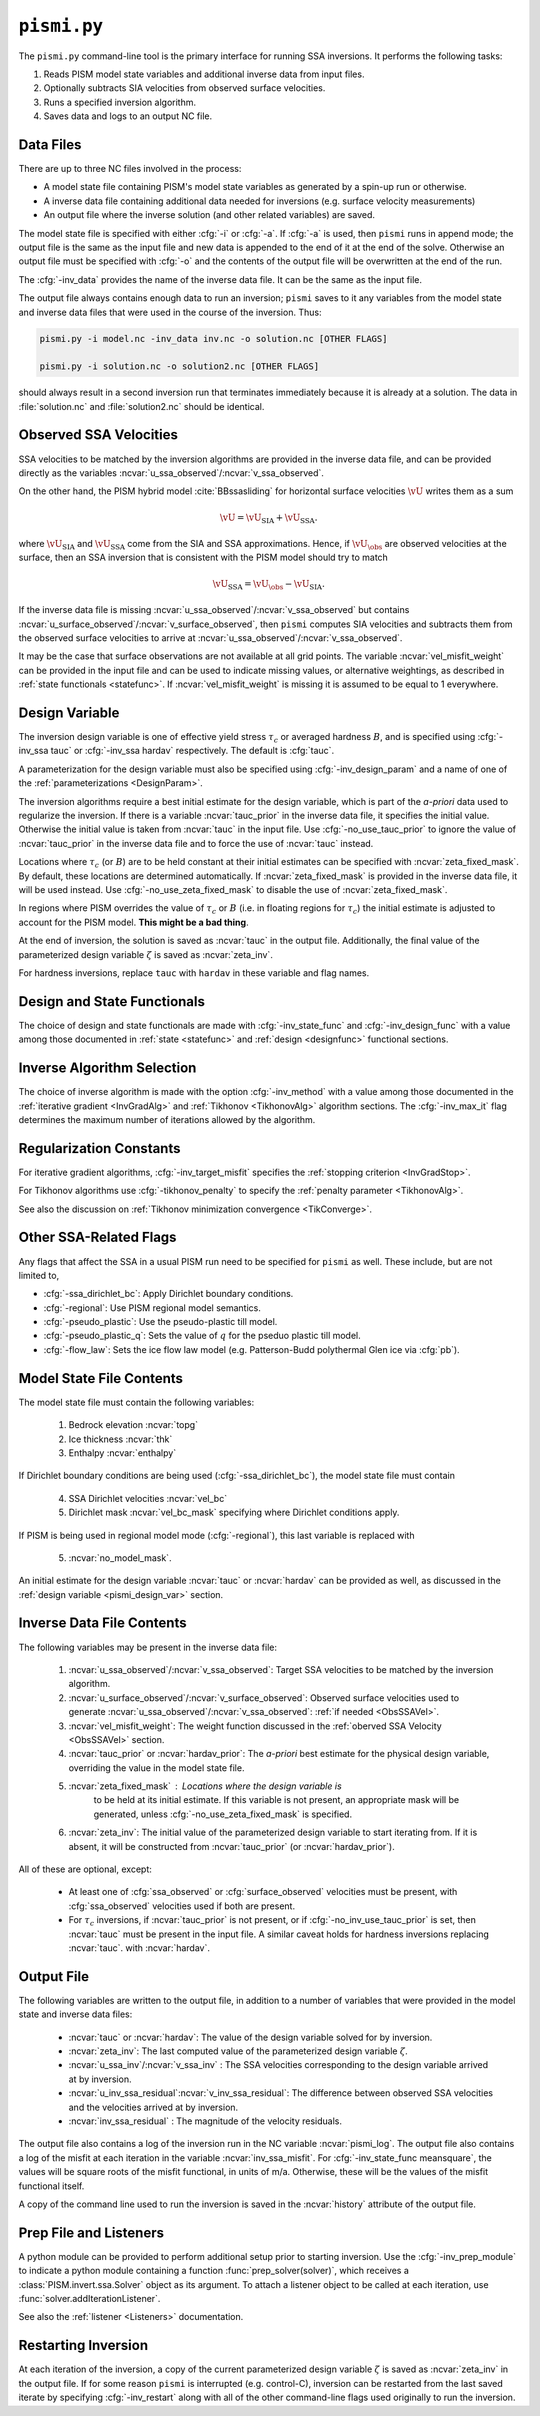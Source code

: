 .. _pismi:

``pismi.py``
==============


The ``pismi.py`` command-line tool is the primary interface for running SSA 
inversions.  It performs the following tasks:

1. Reads PISM model state variables and additional inverse data 
   from input files.

2. Optionally subtracts SIA velocities from observed surface velocities.

3. Runs a specified inversion algorithm.

4. Saves data and logs to an output NC file.


Data Files
----------

There are up to three NC files involved in the process:

* A model state file containing PISM's model state variables as generated
  by a spin-up run or otherwise.
* A inverse data file containing additional data needed for inversions
  (e.g. surface velocity measurements)
* An output file where the inverse solution (and other related variables) 
  are saved.

The model state file is specified with either :cfg:`-i` or :cfg:`-a`.  If
:cfg:`-a` is used, then ``pismi`` runs in append mode; the output file
is the same as the input file and new data is appended to the end of it
at the end of the solve.  Otherwise an output file must be specified with
:cfg:`-o` and the contents of the output file will be overwritten at the end
of the run.

The :cfg:`-inv_data` provides the name of the inverse data file. It can be the 
same as the input file.

The output file always contains enough data to run an inversion; ``pismi`` 
saves to it any variables from the model state and inverse data files
that were used in the course of the inversion.  Thus:

.. code-block:: none

   pismi.py -i model.nc -inv_data inv.nc -o solution.nc [OTHER FLAGS]
  
   pismi.py -i solution.nc -o solution2.nc [OTHER FLAGS]

should always result in a second inversion run that terminates immediately
because it is already at a solution.  The data in :file:`solution.nc` and
:file:`solution2.nc` should be identical.

.. _ObsSSAVel:

Observed SSA Velocities
-----------------------------

SSA velocities to be matched by the inversion algorithms are 
provided in the inverse data file, and can be provided directly
as the variables :ncvar:`u_ssa_observed`\ /:ncvar:`v_ssa_observed`.

On the other hand, the PISM hybrid model :cite:`BBssasliding` 
for horizontal surface velocities :math:`\vU` writes them as a sum

.. math::

  \vU = \vU_{\mathrm{SIA}} + \vU_{\mathrm{SSA}}.

where :math:`\vU_{\mathrm{SIA}}` and :math:`\vU_{\mathrm{SSA}}`
come from the SIA and SSA approximations.  Hence, if :math:`\vU_\obs`
are observed velocities at the surface, then an SSA inversion 
that is consistent with the PISM model should try to match

.. math::
  \vU_{\mathrm{SSA}} = \vU_\obs - \vU_{\mathrm{SIA}}.

If the inverse data file is missing 
:ncvar:`u_ssa_observed`\ /:ncvar:`v_ssa_observed` but contains
:ncvar:`u_surface_observed`\ /:ncvar:`v_surface_observed`, 
then ``pismi`` computes SIA velocities and 
subtracts them from the observed surface velocities
to arrive at :ncvar:`u_ssa_observed`\ /:ncvar:`v_ssa_observed`.

It may be the case that surface observations are not available at 
all grid points.  The variable :ncvar:`vel_misfit_weight` can be 
provided in the input file and can be used to indicate missing
values, or alternative weightings, as described in :ref:`state 
functionals <statefunc>`. If :ncvar:`vel_misfit_weight` is missing
it is assumed to be equal to 1 everywhere.

.. _pismi_design_var:

Design Variable
---------------

The inversion design variable is one of effective yield stress
:math:`\tau_c` or averaged hardness :math:`B`, and is specified
using :cfg:`-inv_ssa tauc` or :cfg:`-inv_ssa hardav` respectively.
The default is :cfg:`tauc`.

A parameterization for the design variable must also be specified
using :cfg:`-inv_design_param` and a name of one of the
:ref:`parameterizations <DesignParam>`.

The inversion algorithms require a best initial estimate for the
design variable, which is part of the *a-priori* data used to
regularize the inversion.  If there is a variable :ncvar:`tauc_prior`
in the inverse data file, it specifies the initial value.
Otherwise the initial value is taken from :ncvar:`tauc`
in the input file.  Use :cfg:`-no_use_tauc_prior` to
ignore the value of :ncvar:`tauc_prior` in the inverse data file
and to force the use of :ncvar:`tauc` instead.

Locations where :math:`\tau_c` (or :math:`B`) are to be held
constant at their initial estimates can be specified
with :ncvar:`zeta_fixed_mask`.  By default, these locations
are determined automatically.  If :ncvar:`zeta_fixed_mask`
is provided in the inverse data file, it will be used instead.
Use :cfg:`-no_use_zeta_fixed_mask` to disable the use
of :ncvar:`zeta_fixed_mask`.

In regions where PISM overrides the value of :math:`\tau_c` or
:math:`B` (i.e. in floating regions for :math:`\tau_c`) the 
initial estimate is adjusted to account for the PISM model.
**This might be a bad thing**.

At the end of inversion, the solution is saved as :ncvar:`tauc` in 
the output file.  Additionally, the final value of the
parameterized design variable :math:`\zeta` is saved as :ncvar:`zeta_inv`.

For hardness inversions, replace ``tauc`` with ``hardav``
in these variable and flag names.

Design and State Functionals
----------------------------

The choice of design and state functionals are made
with :cfg:`-inv_state_func` and :cfg:`-inv_design_func`
with a value among those documented in :ref:`state <statefunc>` and
:ref:`design <designfunc>` functional sections.


Inverse Algorithm Selection
---------------------------

The choice of inverse algorithm is made with the 
option :cfg:`-inv_method` with a value 
among those documented in the :ref:`iterative gradient <InvGradAlg>`
and :ref:`Tikhonov <TikhonovAlg>` algorithm sections.  The :cfg:`-inv_max_it`
flag determines the maximum number of iterations allowed by the algorithm.


Regularization Constants
------------------------

For iterative gradient algorithms,
:cfg:`-inv_target_misfit` specifies
the :ref:`stopping criterion <InvGradStop>`.

For Tikhonov algorithms use :cfg:`-tikhonov_penalty`
to specify the :ref:`penalty parameter <TikhonovAlg>`.

See also the discussion on :ref:`Tikhonov minimization
convergence <TikConverge>`.

Other SSA-Related Flags
-----------------------

Any flags that affect the SSA in a usual PISM run need to be
specified for ``pismi`` as well.  These include, but are not
limited to,

* :cfg:`-ssa_dirichlet_bc`\ : Apply Dirichlet boundary conditions.
* :cfg:`-regional`\ : Use PISM regional model semantics.
* :cfg:`-pseudo_plastic`\ : Use the pseudo-plastic till model.
* :cfg:`-pseudo_plastic_q`\ : Sets the value of :math:`q` for the pseduo plastic till model.
* :cfg:`-flow_law`\ : Sets the ice flow law model (e.g. Patterson-Budd polythermal Glen ice via :cfg:`pb`).

Model State File Contents
-------------------------

The model state file must contain the following variables:

  1. Bedrock elevation :ncvar:`topg`
  2. Ice thickness :ncvar:`thk`
  3. Enthalpy :ncvar:`enthalpy`
  
If Dirichlet boundary conditions are being used (:cfg:`-ssa_dirichlet_bc`),
the model state file must contain

  4. SSA Dirichlet velocities :ncvar:`vel_bc`
  5. Dirichlet mask :ncvar:`vel_bc_mask` specifying where Dirichlet conditions
     apply.
  
If PISM is being used in regional model mode (:cfg:`-regional`), this last variable is replaced with
  
  5. :ncvar:`no_model_mask`.

An initial estimate for the design variable :ncvar:`tauc` or :ncvar:`hardav`
can be provided as well, as discussed in the :ref:`design variable <pismi_design_var>` section.

Inverse Data File Contents
--------------------------

The following variables may be present in the inverse data file:

  1. :ncvar:`u_ssa_observed`\ /:ncvar:`v_ssa_observed`: Target SSA
     velocities to be matched by the inversion algorithm.

  2. :ncvar:`u_surface_observed`\ /:ncvar:`v_surface_observed`: Observed
     surface velocities used to generate 
     :ncvar:`u_ssa_observed`\ /:ncvar:`v_ssa_observed`: 
     :ref:`if needed <ObsSSAVel>`.

  3. :ncvar:`vel_misfit_weight`\ : The weight function discussed
     in the :ref:`oberved SSA Velocity <ObsSSAVel>` section.

  4. :ncvar:`tauc_prior` or :ncvar:`hardav_prior`\ : The
     *a-priori* best estimate for the physical design variable, overriding the
     value in the model state file.  

  5. :ncvar:`zeta_fixed_mask`\ : Locations where the design variable is 
      to be  held at its initial estimate.  If this variable is not present,
      an appropriate mask will be generated, unless
      :cfg:`-no_use_zeta_fixed_mask` is specified.

  6. :ncvar:`zeta_inv`\ : The initial value of the parameterized 
     design variable to start iterating from.  If it is absent,
     it will be constructed from :ncvar:`tauc_prior` 
     (or :ncvar:`hardav_prior`).

All of these are optional, except:

  * At least one of :cfg:`ssa_observed` or :cfg:`surface_observed`
    velocities must be present, with :cfg:`ssa_observed` velocities
    used if both are present.

  * For :math:`\tau_c` inversions, if :ncvar:`tauc_prior` 
    is not present, or if :cfg:`-no_inv_use_tauc_prior` is set,
    then :ncvar:`tauc` must be present in the input file.  A similar
    caveat holds for hardness inversions replacing :ncvar:`tauc`.
    with :ncvar:`hardav`.


Output File
-----------

The following variables are written to the output file,
in addition to a number of variables that were provided
in the model state and inverse data files:

  * :ncvar:`tauc` or :ncvar:`hardav`\ : The value of
    the design variable solved for by inversion.
  * :ncvar:`zeta_inv`: The last computed value of the
    parameterized design variable :math:`\zeta`.
  * :ncvar:`u_ssa_inv`\ /:ncvar:`v_ssa_inv` : The
    SSA velocities corresponding to the design
    variable arrived at by inversion.
  * :ncvar:`u_inv_ssa_residual`\ :ncvar:`v_inv_ssa_residual`:
    The difference between observed SSA velocities and the
    velocities arrived at by inversion.
  * :ncvar:`inv_ssa_residual` : The magnitude of the velocity
    residuals.

The output file also contains a log of the inversion run
in the NC variable :ncvar:`pismi_log`.  The output file 
also contains a log of the misfit at each iteration
in the variable :ncvar:`inv_ssa_misfit`.  For 
:cfg:`-inv_state_func meansquare`, the values will
be square roots of the misfit functional, in units of m/a.  
Otherwise, these will be the values of the misfit functional
itself.

A copy of the command line used to run the inversion is saved
in the :ncvar:`history` attribute of the output file.

Prep File and Listeners
-----------------------

A python module can be provided to perform additional setup
prior to starting inversion.  Use the :cfg:`-inv_prep_module`
to indicate a python module containing a function
:func:`prep_solver(solver)`, which receives 
a :class:`PISM.invert.ssa.Solver` object as its argument.
To attach a listener object to be called at each iteration,
use :func:`solver.addIterationListener`.

See also the :ref:`listener <Listeners>` documentation.


Restarting Inversion
--------------------

At each iteration of the inversion, a copy of the current
parameterized design variable :math:`\zeta` is saved
as :ncvar:`zeta_inv` in the output file.  If for some reason
``pismi`` is interrupted (e.g. control-C), inversion can
be restarted from the last saved iterate by specifying
:cfg:`-inv_restart` along with all of the other 
command-line flags used originally to run the inversion.

